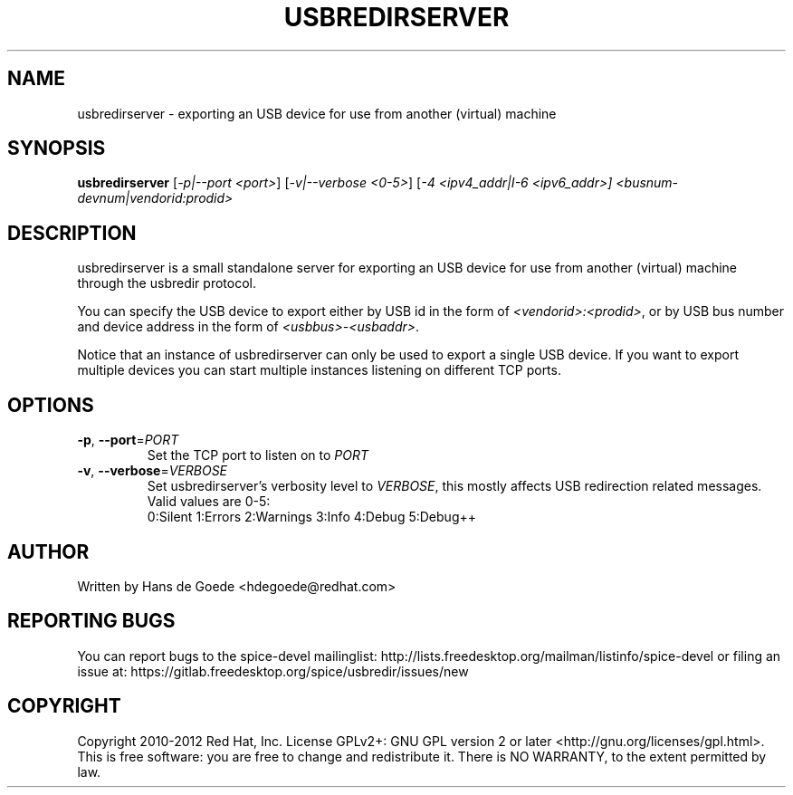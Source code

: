 .TH USBREDIRSERVER "1" "April 2012" "usbredirserver" "User Commands"
.SH NAME
usbredirserver \- exporting an USB device for use from another (virtual) machine
.SH SYNOPSIS
.B usbredirserver
[\fI-p|--port <port>\fR] [\fI-v|--verbose <0-5>\fR] [\fI-4 <ipv4_addr|I-6 <ipv6_addr>]
\fI<busnum-devnum|vendorid:prodid>\fR
.SH DESCRIPTION
usbredirserver is a small standalone server for exporting an USB device for
use from another (virtual) machine through the usbredir protocol.
.PP
You can specify the USB device to export either by USB id in the form of
\fI<vendorid>:<prodid>\fR, or by USB bus number and device address in the form
of \fI<usbbus>-<usbaddr>\fR.
.PP
Notice that an instance of usbredirserver can only be used to export a
single USB device. If you want to export multiple devices you can start
multiple instances listening on different TCP ports.
.SH OPTIONS
.TP
\fB\-p\fR, \fB\-\-port\fR=\fIPORT\fR
Set the TCP port to listen on to \fIPORT\fR
.TP
\fB\-v\fR, \fB\-\-verbose\fR=\fIVERBOSE\fR
Set usbredirserver's verbosity level to \fIVERBOSE\fR, this mostly affects USB
redirection related messages. Valid values are 0-5:
.br
0:Silent 1:Errors 2:Warnings 3:Info 4:Debug 5:Debug++
.SH AUTHOR
Written by Hans de Goede <hdegoede@redhat.com>
.SH REPORTING BUGS
You can report bugs to the spice-devel mailinglist:
http://lists.freedesktop.org/mailman/listinfo/spice-devel
or filing an issue at:
https://gitlab.freedesktop.org/spice/usbredir/issues/new
.SH COPYRIGHT
Copyright 2010-2012 Red Hat, Inc.
License GPLv2+: GNU GPL version 2 or later <http://gnu.org/licenses/gpl.html>.
.br
This is free software: you are free to change and redistribute it.
There is NO WARRANTY, to the extent permitted by law.
